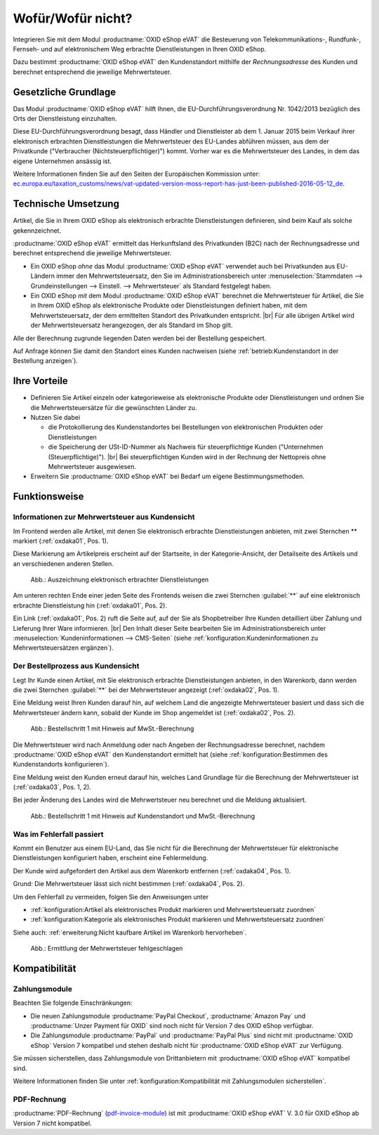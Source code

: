 ﻿Wofür/Wofür nicht?
==================

Integrieren Sie mit dem Modul :productname:`OXID eShop eVAT` die Besteuerung von Telekommunikations-, Rundfunk-, Fernseh- und auf elektronischem Weg erbrachte Dienstleistungen in Ihren OXID eShop.

Dazu bestimmt :productname:`OXID eShop eVAT` den Kundenstandort mithilfe der :emphasis:`Rechnungsadresse` des Kunden und berechnet entsprechend die jeweilige Mehrwertsteuer.

.. todo: #SB: ProdMan:klären: Wenn el. Artikel, dann Modul nötig; hilft auch bei anderen Produkten, aber da nicht nötig; wenn business > 100000 Euro auch mit 19% nach Österreich; Jahresumsatz
   Große eShops: aus Österreich bestellt, dann 19 -> Modul würde helfen: wenn gezwungen, MWSt korrekt auszuweisen, dann Modul: Steuerberater fragen

Gesetzliche Grundlage
---------------------

Das Modul :productname:`OXID eShop eVAT` hilft Ihnen, die EU-Durchführungsverordnung Nr. 1042/2013 bezüglich des Orts der Dienstleistung einzuhalten.

Diese EU-Durchführungsverordnung besagt, dass Händler und Dienstleister ab dem 1. Januar 2015 beim Verkauf ihrer elektronisch erbrachten Dienstleistungen die Mehrwertsteuer des EU-Landes abführen müssen, aus dem der Privatkunde ("Verbraucher (Nichtsteuerpflichtiger)") kommt. Vorher war es die Mehrwertsteuer des Landes, in dem das eigene Unternehmen ansässig ist.

Weitere Informationen finden Sie auf den Seiten der Europäischen Kommission unter: `ec.europa.eu/taxation_customs/news/vat-updated-version-moss-report-has-just-been-published-2016-05-12_de <https://ec.europa.eu/taxation_customs/news/vat-updated-version-moss-report-has-just-been-published-2016-05-12_de>`_.

Technische Umsetzung
--------------------

Artikel, die Sie in Ihrem OXID eShop als elektronisch erbrachte Dienstleistungen definieren, sind beim Kauf als solche gekennzeichnet.

:productname:`OXID eShop eVAT` ermittelt das Herkunftsland des Privatkunden (B2C) nach der Rechnungsadresse und berechnet entsprechend die jeweilige Mehrwertsteuer.

* Ein OXID eShop :emphasis:`ohne` das Modul :productname:`OXID eShop eVAT` verwendet auch bei Privatkunden aus EU-Ländern immer den Mehrwertsteuersatz, den Sie im Administrationsbereich unter :menuselection:`Stammdaten --> Grundeinstellungen --> Einstell. --> Mehrwertsteuer` als Standard festgelegt haben.
* Ein OXID eShop :emphasis:`mit` dem Modul :productname:`OXID eShop eVAT` berechnet die Mehrwertsteuer für Artikel, die Sie in Ihrem OXID eShop als elektronische Produkte oder Dienstleistungen definiert haben, mit dem Mehrwertsteuersatz, der dem ermittelten Standort des Privatkunden entspricht.
  |br|
  Für alle übrigen Artikel wird der Mehrwertsteuersatz herangezogen, der als Standard im Shop gilt.

Alle der Berechnung zugrunde liegenden Daten werden bei der Bestellung gespeichert.

Auf Anfrage können Sie damit den Standort eines Kunden nachweisen (siehe :ref:`betrieb:Kundenstandort in der Bestellung anzeigen`).

Ihre Vorteile
-------------

* Definieren Sie Artikel einzeln oder kategorieweise als elektronische Produkte oder Dienstleistungen und ordnen Sie die Mehrwertsteuersätze für die gewünschten Länder zu.
* Nutzen Sie dabei

  * die Protokollierung des Kundenstandortes bei Bestellungen von elektronischen Produkten oder Dienstleistungen
  * die Speicherung der USt-ID-Nummer als Nachweis für steuerpflichtige Kunden ("Unternehmen (Steuerpflichtige)").
    |br|
    Bei steuerpflichtigen Kunden wird in der Rechnung der Nettopreis ohne Mehrwertsteuer ausgewiesen.
* Erweitern Sie :productname:`OXID eShop eVAT` bei Bedarf um eigene Bestimmungsmethoden.

.. todo: #HR: #tbd: V.3.0: Satz oben wie folgt ersetzen: "die Speicherung der USt-ID-Nummer mit Datum und Uhrzeit als Nachweis für steuerpflichtige Kunden ("Unternehmen (Steuerpflichtige)")." -- "mit Datum und Uhrzeit" ist ein Bug in V.3, wird in V. 4 für eShop behoben


Funktionsweise
--------------


Informationen zur Mehrwertsteuer aus Kundensicht
^^^^^^^^^^^^^^^^^^^^^^^^^^^^^^^^^^^^^^^^^^^^^^^^

Im Frontend werden alle Artikel, mit denen Sie elektronisch erbrachte Dienstleistungen anbieten, mit zwei Sternchen ** markiert (:ref:`oxdaka01`, Pos. 1).

Diese Markierung am Artikelpreis erscheint auf der Startseite, in der Kategorie-Ansicht, der Detailseite des Artikels und an verschiedenen anderen Stellen.

.. _oxdaka01:

.. figure:: /media/screenshots/oxdaka01.png
   :class: with-shadow
   :width: 650
   :alt: Auszeichnung elektronisch erbrachter Dienstleistungen: Beispiel Artikel-Detailansicht

   Abb.: Auszeichnung elektronisch erbrachter Dienstleistungen


Am unteren rechten Ende einer jeden Seite des Frontends weisen die zwei Sternchen :guilabel:`**` auf eine elektronisch erbrachte Dienstleistung hin (:ref:`oxdaka01`, Pos. 2).

Ein Link (:ref:`oxdaka01`, Pos. 2) ruft die Seite auf, auf der Sie als Shopbetreiber Ihre Kunden detailliert über Zahlung und Lieferung Ihrer Ware informieren.
|br|
Den Inhalt dieser Seite bearbeiten Sie im Administrationsbereich unter :menuselection:`Kundeninformationen --> CMS-Seiten` (siehe :ref:`konfiguration:Kundeninformationen zu Mehrwertsteuersätzen ergänzen`).


Der Bestellprozess aus Kundensicht
^^^^^^^^^^^^^^^^^^^^^^^^^^^^^^^^^^

Legt Ihr Kunde einen Artikel, mit Sie elektronisch erbrachte Dienstleistungen anbieten, in den Warenkorb, dann werden die zwei Sternchen :guilabel:`**` bei der Mehrwertsteuer angezeigt (:ref:`oxdaka02`, Pos. 1).

Eine Meldung weist Ihren Kunden darauf hin, auf welchem Land die angezeigte Mehrwertsteuer basiert und dass sich die Mehrwertsteuer ändern kann, sobald der Kunde im Shop angemeldet ist (:ref:`oxdaka02`, Pos. 2).

.. _oxdaka02:

.. figure:: /media/screenshots/oxdaka02.png
   :class: with-shadow
   :width: 650
   :alt: Bestellschritt 1 mit Hinweis auf MwSt.-Berechnung

   Abb.: Bestellschritt 1 mit Hinweis auf MwSt.-Berechnung


Die Mehrwertsteuer wird nach Anmeldung oder nach Angeben der Rechnungsadresse berechnet, nachdem :productname:`OXID eShop eVAT` den Kundenstandort ermittelt hat (siehe :ref:`konfiguration:Bestimmen des Kundenstandorts konfigurieren`).

Eine Meldung weist den Kunden erneut darauf hin, welches Land Grundlage für die Berechnung der Mehrwertsteuer ist (:ref:`oxdaka03`, Pos. 1, 2).

Bei jeder Änderung des Landes wird die Mehrwertsteuer neu berechnet und die Meldung aktualisiert.


.. _oxdaka03:

.. figure:: /media/screenshots/oxdaka03.png
   :class: with-shadow
   :width: 650
   :alt: Bestellschritt 1 mit Hinweis auf Kundenstandort und MwSt.-Berechnung

   Abb.: Bestellschritt 1 mit Hinweis auf Kundenstandort und MwSt.-Berechnung

Was im Fehlerfall passiert
^^^^^^^^^^^^^^^^^^^^^^^^^^

Kommt ein Benutzer aus einem EU-Land, das Sie nicht für die Berechnung der Mehrwertsteuer für elektronische Dienstleistungen konfiguriert haben, erscheint eine Fehlermeldung.

Der Kunde wird aufgefordert den Artikel aus dem Warenkorb entfernen (:ref:`oxdaka04`, Pos. 1).

Grund: Die Mehrwertsteuer lässt sich nicht bestimmen  (:ref:`oxdaka04`, Pos. 2).

Um den Fehlerfall zu vermeiden, folgen Sie den Anweisungen unter

* :ref:`konfiguration:Artikel als elektronisches Produkt markieren und Mehrwertsteuersatz zuordnen`
* :ref:`konfiguration:Kategorie als elektronisches Produkt markieren und Mehrwertsteuersatz zuordnen`


Siehe auch: :ref:`erweiterung:Nicht kaufbare Artikel im Warenkorb hervorheben`.

.. _oxdaka04:

.. figure:: /media/screenshots/oxdaka04.png
   :class: with-shadow
   :width: 650
   :alt: Ermittlung der Mehrwertsteuer fehlgeschlagen

   Abb.: Ermittlung der Mehrwertsteuer fehlgeschlagen


Kompatibilität
--------------

Zahlungsmodule
^^^^^^^^^^^^^^

Beachten Sie folgende Einschränkungen:

* Die neuen Zahlungsmodule :productname:`PayPal Checkout`, :productname:`Amazon Pay` und :productname:`Unzer Payment für OXID` sind noch nicht für Version 7 des OXID eShop verfügbar.

  .. todo: Zahlungsmodule ergänzen, soabald verfügbarbar für eShop 7: vorerst ausblenden
   Die Zahlungsmodule :productname:`PayPal Checkout`, :productname:`Amazon Pay` und :productname:`Unzer Payment für OXID` sind mit :productname:`OXID eShop eVAT` kompatibel: Auch bei der Schnellkauf-Funktion gelangt Ihr Kunde auf eine Checkout-Seite, auf der er die Daten zur Bestellung einschließlich des Mehrwertsteuersatzes bestätigt.

* Die Zahlungsmodule :productname:`PayPal` und :productname:`PayPal Plus` sind nicht mit :productname:`OXID eShop` Version 7 kompatibel und stehen deshalb nicht für :productname:`OXID eShop eVAT` zur Verfügung.

Sie müssen sicherstellen, dass Zahlungsmodule von Drittanbietern mit :productname:`OXID eShop eVAT` kompatibel sind.

Weitere Informationen finden Sie unter :ref:`konfiguration:Kompatibilität mit Zahlungsmodulen sicherstellen`.

PDF-Rechnung
^^^^^^^^^^^^

:productname:`PDF-Rechnung` (`pdf-invoice-module <https://github.com/OXIDprojects/pdf-invoice-module>`_) ist mit :productname:`OXID eShop eVAT` V. 3.0 für OXID eShop ab Version 7 nicht kompatibel.


.. Intern: oxdaka, Status: